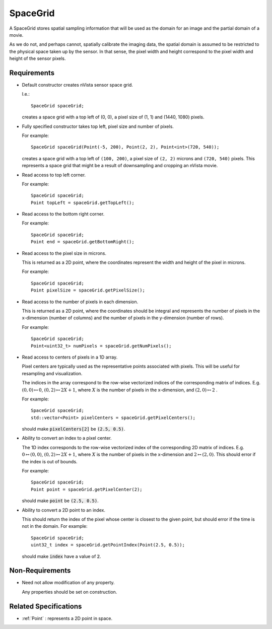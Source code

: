 .. _SpaceGrid:

SpaceGrid
---------

A SpaceGrid stores spatial sampling information that will be used as
the domain for an image and the partial domain of a movie.

As we do not, and perhaps cannot, spatially calibrate the imaging data,
the spatial domain is assumed to be restricted to the physical space taken
up by the sensor. In that sense, the pixel width and height correspond to
the pixel width and height of the sensor pixels.


Requirements
^^^^^^^^^^^^

- Default constructor creates nVista sensor space grid.

  I.e.::

    SpaceGrid spaceGrid;

  creates a space grid with a top left of (0, 0), a pixel size of (1, 1)
  and (1440, 1080) pixels.

- Fully specified constructor takes top left, pixel size and number of
  pixels.

  For example::

    SpaceGrid spaceGrid(Point(-5, 200), Point(2, 2), Point<int>(720, 540));

  creates a space grid with a top left of ``(100, 200)``, a pixel size of
  ``(2, 2)`` microns and ``(720, 540)`` pixels. This represents a space grid
  that might be a result of downsampling and cropping an nVista movie.

- Read access to top left corner.

  For example::

    SpaceGrid spaceGrid;
    Point topLeft = spaceGrid.getTopLeft();

- Read access to the bottom right corner.

  For example::

    SpaceGrid spaceGrid;
    Point end = spaceGrid.getBottomRight();

- Read access to the pixel size in microns.

  This is returned as a 2D point, where the coordinates represent
  the width and height of the pixel in microns.

  For example::

    SpaceGrid spaceGrid;
    Point pixelSize = spaceGrid.getPixelSize();

- Read access to the number of pixels in each dimension.

  This is returned as a 2D point, where the coordinates should be
  integral and represents the number of pixels in the x-dimension
  (number of columns) and the number of pixels in the y-dimension
  (number of rows).

  For example::

    SpaceGrid spaceGrid;
    Point<uint32_t> numPixels = spaceGrid.getNumPixels();

- Read access to centers of pixels in a 1D array.

  Pixel centers are typically used as the representative points associated
  with pixels. This will be useful for resampling and visualization.

  The indices in the array correspond to the row-wise vectorized indices
  of the corresponding matrix of indices. E.g. :math:`(0, 0) \mapsto 0`,
  :math:`(0, 2) \mapsto 2X + 1`, where :math:`X` is the number of pixels
  in the x-dimension, and :math:`(2, 0) \mapsto 2` .

  For example::

    SpaceGrid spaceGrid;
    std::vector<Point> pixelCenters = spaceGrid.getPixelCenters();

  should make :code:`pixelCenters[2]` be :code:`(2.5, 0.5)`.

- Ability to convert an index to a pixel center.

  The 1D index corresponds to the row-wise vectorized index of the
  corresponding 2D matrix of indices. E.g. :math:`0 \mapsto (0, 0)`,
  :math:`(0, 2) \mapsto 2X + 1`, where :math:`X` is the number of pixels in
  the x-dimension and :math:`2 \mapsto (2, 0)`.
  This should error if the index is out of bounds.

  For example::

    SpaceGrid spaceGrid;
    Point point = spaceGrid.getPixelCenter(2);

  should make :code:`point` be :code:`(2.5, 0.5)`.

- Ability to convert a 2D point to an index.

  This should return the index of the pixel whose center is closest to
  the given point, but should error if the time is not in the domain.
  For example::

    SpaceGrid spaceGrid;
    uint32_t index = spaceGrid.getPointIndex(Point(2.5, 0.5));

  should make :code:`index` have a value of :code:`2`.


Non-Requirements
^^^^^^^^^^^^^^^^

- Need not allow modification of any property.

  Any properties should be set on construction.


Related Specifications
^^^^^^^^^^^^^^^^^^^^^^

- :ref:`Point` : represents a 2D point in space.

